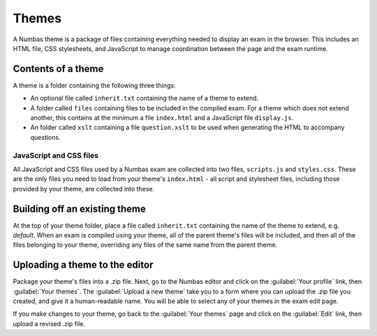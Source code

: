 Themes
======

A Numbas theme is a package of files containing everything needed to display an exam in the browser. This includes an HTML file, CSS stylesheets, and JavaScript to manage coordination between the page and the exam runtime.

Contents of a theme
-------------------

A theme is a folder containing the following three things:

* An optional file called ``inherit.txt`` containing the name of a theme to extend.
* A folder called ``files`` containing files to be included in the compiled exam. For a theme which does not extend another, this contains at the minimum a file ``index.html`` and a JavaScript file ``display.js``.
* An folder called ``xslt`` containing a file ``question.xslt`` to be used when generating the HTML to accompany questions.

JavaScript and CSS files
************************

All JavaScript and CSS files used by a Numbas exam are collected into two files, ``scripts.js`` and ``styles.css``. These are the only files you need to load from your theme's ``index.html`` - all script and stylesheet files, including those provided by your theme, are collected into these.

Building off an existing theme
------------------------------

At the top of your theme folder, place a file called ``inherit.txt`` containing the name of the theme to extend, e.g. `default`. When an exam is compiled using your theme, all of the parent theme's files will be included, and then all of the files belonging to your theme, overriding any files of the same name from the parent theme.

Uploading a theme to the editor
-------------------------------

Package your theme's files into a .zip file. Next, go to the Numbas editor and click on the :guilabel:`Your profile` link, then :guilabel:`Your themes`. The :guilabel:`Upload a new theme` take you to a form where you can upload the .zip file you created, and give it a human-readable name. You will be able to select any of your themes in the exam edit page.

If you make changes to your theme, go back to the :guilabel:`Your themes` page and click on the :guilabel:`Edit` link, then upload a revised .zip file.
